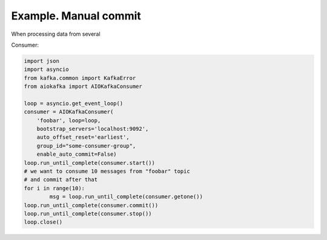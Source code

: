 
Example. Manual commit
======================

When processing data from several


Consumer:

.. code:: python
 
        import json
        import asyncio
        from kafka.common import KafkaError
        from aiokafka import AIOKafkaConsumer

        loop = asyncio.get_event_loop()
        consumer = AIOKafkaConsumer(
            'foobar', loop=loop,
            bootstrap_servers='localhost:9092',
            auto_offset_reset='earliest',
            group_id="some-consumer-group",
            enable_auto_commit=False)
        loop.run_until_complete(consumer.start())
        # we want to consume 10 messages from "foobar" topic
        # and commit after that
        for i in range(10):
                msg = loop.run_until_complete(consumer.getone())
        loop.run_until_complete(consumer.commit())
        loop.run_until_complete(consumer.stop())
        loop.close()

